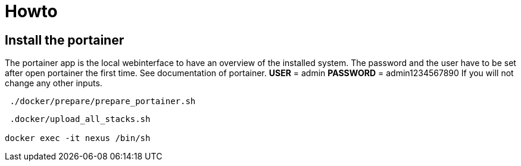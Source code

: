 = Howto

== Install the portainer

The portainer app is the local webinterface to have an overview of the installed system.
The password and the user have to be set after open portainer the first time.
See documentation of portainer.
*USER* = admin
*PASSWORD* = admin1234567890 If you will not change any other inputs.

[source,bash]
----
 ./docker/prepare/prepare_portainer.sh
----

[source,bash]
----
 .docker/upload_all_stacks.sh

docker exec -it nexus /bin/sh
----